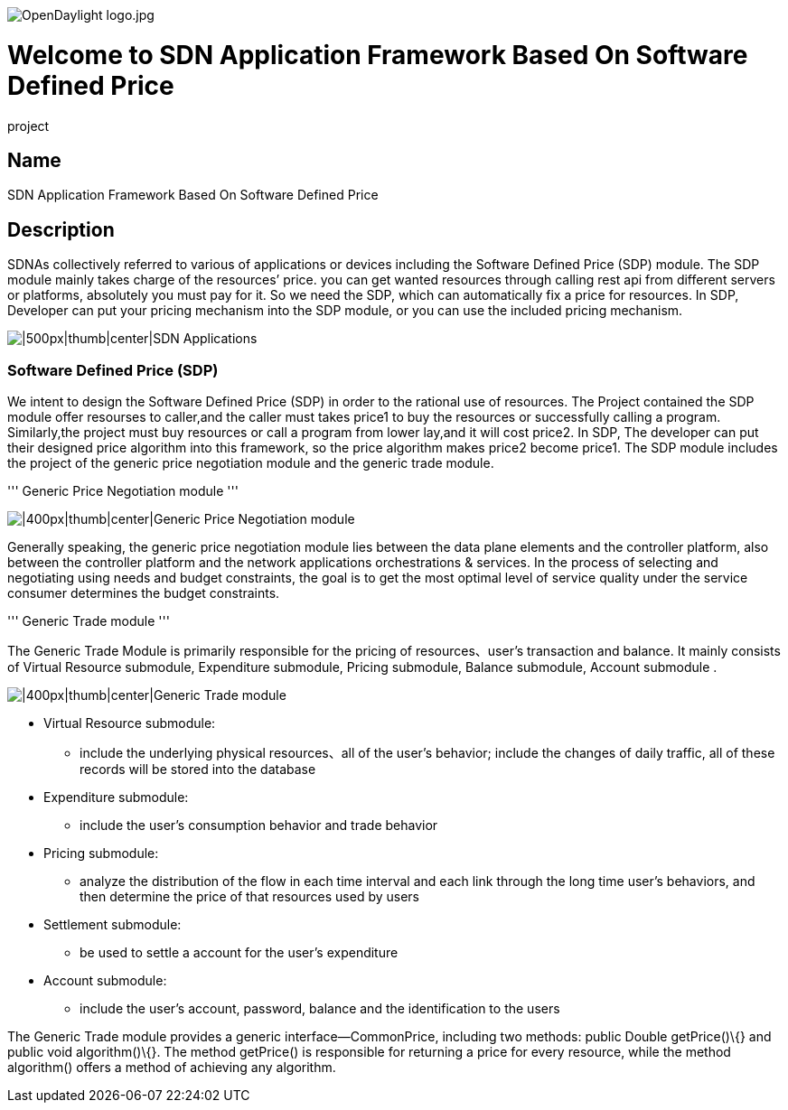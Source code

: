 image:OpenDaylight logo.jpg[OpenDaylight logo.jpg,title="OpenDaylight logo.jpg"]

[[welcome-to-sdn-application-framework-based-on-software-defined-price-project]]
= Welcome to SDN Application Framework Based On Software Defined Price
project

[[name]]
== Name

SDN Application Framework Based On Software Defined Price

[[description]]
== Description

SDNAs collectively referred to various of applications or devices
including the Software Defined Price (SDP) module. The SDP module mainly
takes charge of the resources’ price. you can get wanted resources
through calling rest api from different servers or platforms, absolutely
you must pay for it. So we need the SDP, which can automatically fix a
price for resources. In SDP, Developer can put your pricing mechanism
into the SDP module, or you can use the included pricing mechanism.

image:SDNAs.png[|500px|thumb|center|SDN
Applications,title="|500px|thumb|center|SDN Applications"]

[[software-defined-price-sdp]]
=== Software Defined Price (SDP)

We intent to design the Software Defined Price (SDP) in order to the
rational use of resources. The Project contained the SDP module offer
resourses to caller,and the caller must takes price1 to buy the
resources or successfully calling a program. Similarly,the project must
buy resources or call a program from lower lay,and it will cost price2.
In SDP, The developer can put their designed price algorithm into this
framework, so the price algorithm makes price2 become price1. The SDP
module includes the project of the generic price negotiation module and
the generic trade module.

''' Generic Price Negotiation module '''

image:Generic_Price_Negotiation_module.png[|400px|thumb|center|Generic
Price Negotiation
module,title="|400px|thumb|center|Generic Price Negotiation module"]

Generally speaking, the generic price negotiation module lies between
the data plane elements and the controller platform, also between the
controller platform and the network applications orchestrations &
services. In the process of selecting and negotiating using needs and
budget constraints, the goal is to get the most optimal level of service
quality under the service consumer determines the budget constraints.

''' Generic Trade module '''

The Generic Trade Module is primarily responsible for the pricing of
resources、user’s transaction and balance. It mainly consists of Virtual
Resource submodule, Expenditure submodule, Pricing submodule, Balance
submodule, Account submodule .

image:Generic_Trade_module.png[|400px|thumb|center|Generic Trade
module,title="|400px|thumb|center|Generic Trade module"]

* Virtual Resource submodule:
** include the underlying physical resources、all of the user’s
behavior; include the changes of daily traffic, all of these records
will be stored into the database
* Expenditure submodule:
** include the user’s consumption behavior and trade behavior
* Pricing submodule:
** analyze the distribution of the flow in each time interval and each
link through the long time user’s behaviors, and then determine the
price of that resources used by users
* Settlement submodule:
** be used to settle a account for the user’s expenditure
* Account submodule:
** include the user’s account, password, balance and the identification
to the users

The Generic Trade module provides a generic interface—CommonPrice,
including two methods: public Double getPrice()\{} and public void
algorithm()\{}. The method getPrice() is responsible for returning a
price for every resource, while the method algorithm() offers a method
of achieving any algorithm.
